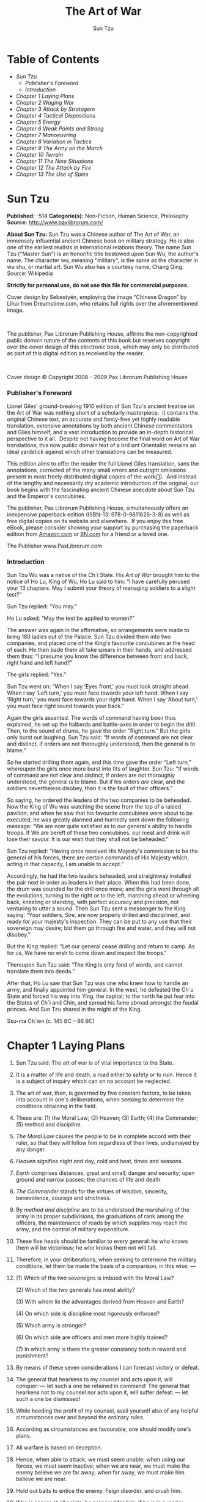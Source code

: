 #+AUTHOR: Sun Tzu
#+TITLE: The Art of War

* Table of Contents
  -  [[Sun Tzu][Sun Tzu]]
      -  [[Publisher's Foreword][Publisher's Foreword]]
      -  [[Introduction][Introduction]]
  -  [[Chapter 1 Laying Plans][Chapter 1 Laying Plans]]
  -  [[Chapter 2 Waging War][Chapter 2 Waging War]]
  -  [[Chapter 3 Attack by Stratagem][Chapter 3 Attack by Stratagem]]
  -  [[Chapter 4 Tactical Dispositions][Chapter 4 Tactical Dispositions]]
  -  [[Chapter 5 Energy][Chapter 5 Energy]]
  -  [[Chapter 6 Weak Points and Strong][Chapter 6 Weak Points and Strong]]
  -  [[Chapter 7 Manoeuvring][Chapter 7 Manoeuvring]]
  -  [[Chapter 8 Variation in Tactics][Chapter 8 Variation in Tactics]]
  -  [[Chapter 9 The Army on the March][Chapter 9 The Army on the March]]
  -  [[Chapter 10 Terrain][Chapter 10 Terrain]]
  -  [[Chapter 11 The Nine Situations][Chapter 11 The Nine Situations]]
  -  [[Chapter 12 The Attack by Fire][Chapter 12 The Attack by Fire]]
  -  [[Chapter 13 The Use of Spies][Chapter 13 The Use of Spies]]

* Sun Tzu

  *Published:* -514
  *Categorie(s):* Non-Fiction, Human Science, Philosophy
  *Source:* http://www.paxlibrorum.com/

  *About Sun Tzu:*
  Sun Tzu was a Chinese author of The Art of War, an immensely influential
  ancient Chinese book on military strategy. He is also one of the
  earliest realists in international relations theory. The name Sun Tzu
  ("Master Sun") is an honorific title bestowed upon Sun Wu, the author's
  name. The character wu, meaning "military", is the same as the character
  in wu shu, or martial art. Sun Wu also has a courtesy name, Chang Qing.
  Source: Wikipedia

  *Strictly for personal use, do not use this file for commercial purposes.*


  Cover design by Sebestyén, employing the image “Chinese Dragon” by Lihui
  from Dreamstime.com, who retains full rights over the aforementioned
  image.

   

  The publisher, Pax Librorum Publishing House, affirms the
  non-copyrighted public domain nature of the contents of this book but
  reserves copyright over the cover design of this electronic book, which
  may only be distributed as part of this digital edition as received by
  the reader.

   

  Cover design © Copyright 2008 -- 2009 Pax Librorum Publishing House


*** Publisher's Foreword
    :PROPERTIES:
    :CLASS:    section_title
    :END:

    Lionel Giles' ground-breaking 1910 edition of Sun Tzu's ancient treatise
    on the Art of War was nothing short of a scholarly masterpiece.  It
    contains the original Chinese text, an accurate and fancy-free yet
    highly readable translation, extensive annotations by both ancient
    Chinese commentators and Giles himself, and a vast introduction to
    provide an in-depth historical perspective to it all.  Despite not
    having become the final word on Art of War translations, this now public
    domain text of a brilliant Orientalist remains an ideal yardstick
    against which other translations can be measured.

    This edition aims to offer the reader the full Lionel Giles translation,
    sans the annotations, corrected of the many small errors and outright
    omissions present in most freely distributed digital copies of the
    work[[file:footnotes.xml#footnote_1][[1]]].  And instead of the lengthy
    and necessarily dry academic introduction of the original, our book
    begins with the fascinating ancient Chinese anecdote about Sun Tzu and
    the Emperor's concubines.

    The publisher, Pax Librorum Publishing House, simultaneously offers an
    inexpensive paperback edition (ISBN-13: 978-0-9811626-3-8) as well as
    free digital copies on its website and elsewhere.  If you enjoy this
    free eBook, please consider showing your support by purchasing the
    paperback edition from
    [[http://www.amazon.com/gp/redirect.html?ie=UTF8&location=http%3A%2F%2Fwww.amazon.com%2FASIN%2Fdp%2F0981162630%2F&tag=magobook-20][Amazon.com]]
    or
    [[http://search.barnesandnoble.com/booksearch/isbninquiry.asp?EAN=9780981162638][BN.com]]
    for a friend or a loved one.


    The Publisher
    www.PaxLibrorum.com


*** Introduction
    :PROPERTIES:
    :CLASS:    section_title
    :END:

    Sun Tzu Wu was a native of the Ch`i State. His /Art of War/ brought him
    to the notice of Ho Lu, King of Wu. Ho Lu said to him: “I have carefully
    perused your 13 chapters. May I submit your theory of managing soldiers
    to a slight test?”

    Sun Tzu replied: “You may.”

    Ho Lu asked: “May the test be applied to women?”

    The answer was again in the affirmative, so arrangements were made to
    bring 180 ladies out of the Palace. Sun Tzu divided them into two
    companies, and placed one of the King's favourite concubines at the head
    of each. He then bade them all take spears in their hands, and addressed
    them thus: “I presume you know the difference between front and back,
    right hand and left hand?”

    The girls replied: “Yes.”

    Sun Tzu went on: “When I say ‘Eyes front,' you must look straight ahead.
    When I say ‘Left turn,' you must face towards your left hand. When I say
    ‘Right turn,' you must face towards your right hand. When I say ‘About
    turn,' you must face right round towards your back.”

    Again the girls assented. The words of command having been thus
    explained, he set up the halberds and battle-axes in order to begin the
    drill. Then, to the sound of drums, he gave the order “Right turn.” But
    the girls only burst out laughing. Sun Tzu said: “If words of command
    are not clear and distinct, if orders are not thoroughly understood,
    then the general is to blame.”

    So he started drilling them again, and this time gave the order “Left
    turn,” whereupon the girls once more burst into fits of laughter. Sun
    Tzu: “If words of command are not clear and distinct, if orders are not
    thoroughly understood, the general is to blame. But if his orders /are/
    clear, and the soldiers nevertheless disobey, then it is the fault of
    their officers.”

    So saying, he ordered the leaders of the two companies to be beheaded.
    Now the King of Wu was watching the scene from the top of a raised
    pavilion; and when he saw that his favourite concubines were about to be
    executed, he was greatly alarmed and hurriedly sent down the following
    message: “We are now quite satisfied as to our general's ability to
    handle troops. If We are bereft of these two concubines, our meat and
    drink will lose their savour. It is our wish that they shall not be
    beheaded.”

    Sun Tzu replied: “Having once received His Majesty's commission to be
    the general of his forces, there are certain commands of His Majesty
    which, acting in that capacity, I am unable to accept.”

    Accordingly, he had the two leaders beheaded, and straightway installed
    the pair next in order as leaders in their place. When this had been
    done, the drum was sounded for the drill once more; and the girls went
    through all the evolutions, turning to the right or to the left,
    marching ahead or wheeling back, kneeling or standing, with perfect
    accuracy and precision, not venturing to utter a sound. Then Sun Tzu
    sent a messenger to the King saying: “Your soldiers, Sire, are now
    properly drilled and disciplined, and ready for your majesty's
    inspection. They can be put to any use that their sovereign may desire;
    bid them go through fire and water, and they will not disobey.”

    But the King replied: “Let our general cease drilling and return to
    camp. As for us, We have no wish to come down and inspect the troops.”

    Thereupon Sun Tzu said: “The King is only fond of words, and cannot
    translate them into deeds.”

    After that, Ho Lu saw that Sun Tzu was one who knew how to handle an
    army, and finally appointed him general. In the west, he defeated the
    Ch`u State and forced his way into Ying, the capital; to the north he
    put fear into the States of Ch`i and Chin, and spread his fame abroad
    amongst the feudal princes. And Sun Tzu shared in the might of the King.


    Ssu-ma Ch`ien (c. 145 BC -- 86 BC)

* Chapter 1 Laying Plans

  1.  Sun Tzu said: The art of war is of vital importance to the State.

  2.  It is a matter of life and death, a road either to safety or to
     ruin. Hence it is a subject of inquiry which can on no account be
     neglected.

  3.  The art of war, then, is governed by five constant factors, to be
     taken into account in one's deliberations, when seeking to determine
     the conditions obtaining in the field.

  4.  These are: (1) the Moral Law; (2) Heaven; (3) Earth; (4) the
     Commander; (5) method and discipline.

  5.  /The Moral Law/ causes the people to be in complete accord with
     their ruler, so that they will follow him regardless of their lives,
     undismayed by any danger.

  6.  /Heaven/ signifies night and day, cold and heat, times and seasons.

  7.  /Earth/ comprises distances, great and small; danger and security;
     open ground and narrow passes; the chances of life and death.

  8.  /The Commander/ stands for the virtues of wisdom, sincerity,
     benevolence, courage and strictness.

  9.  By /method and discipline/ are to be understood the marshaling of
     the army in its proper subdivisions, the graduations of rank among
     the officers, the maintenance of roads by which supplies may reach
     the army, and the control of military expenditure.

  10. These five heads should be familiar to every general: he who knows
      them will be victorious; he who knows them not will fail.

  11. Therefore, in your deliberations, when seeking to determine the
      military conditions, let them be made the basis of a comparison, in
      this wise: ---

  12.

      (1) Which of the two sovereigns is imbued with the Moral Law?

      (2) Which of the two generals has most ability?

      (3) With whom lie the advantages derived from Heaven and Earth?

      (4) On which side is discipline most rigorously enforced?

      (5) Which army is stronger?

      (6) On which side are officers and men more highly trained?

      (7) In which army is there the greater constancy both in reward and
      punishment?

  13. By means of these seven considerations I can forecast victory or
      defeat.
  14. The general that hearkens to my counsel and acts upon it, will
      conquer: --- let such a one be retained in command! The general that
      hearkens not to my counsel nor acts upon it, will suffer defeat: ---
      let such a one be dismissed!
  15. While heeding the profit of my counsel, avail yourself also of any
      helpful circumstances over and beyond the ordinary rules.
  16. According as circumstances are favourable, one should modify one's
      plans.
  17. All warfare is based on deception.
  18. Hence, when able to attack, we must seem unable; when using our
      forces, we must seem inactive; when we are near, we must make the
      enemy believe we are far away; when far away, we must make him
      believe we are near.
  19. Hold out baits to entice the enemy. Feign disorder, and crush him.
  20. If he is secure at all points, be prepared for him. If he is in
      superior strength, evade him.
  21. If your opponent is of choleric temper, seek to irritate him.
      Pretend to be weak, that he may grow arrogant.
  22. If he is taking his ease, give him no rest. If his forces are
      united, separate them.
  23. Attack him where he is unprepared, appear where you are not
      expected.
  24. These military devices, leading to victory, must not be divulged
      beforehand.
  25. Now the general who wins a battle makes many calculations in his
      temple ere the battle is fought. The general who loses a battle
      makes but few calculations beforehand. Thus do many calculations
      lead to victory, and few calculations to defeat: how much more no
      calculation at all! It is by attention to this point that I can
      foresee who is likely to win or lose.

* Chapter 2 Waging War

  1.  Sun Tzu said: In the operations of war, where there are in the field
     a thousand swift chariots, as many heavy chariots, and a hundred
     thousand mail-clad soldiers, with provisions enough to carry them a
     thousand Li, the expenditure at home and at the front, including
     entertainment of guests, small items such as glue and paint, and
     sums spent on chariots and armour, will reach the total of a
     thousand ounces of silver per day. Such is the cost of raising an
     army of 100,000 men.

  2.  When you engage in actual fighting, if victory is long in coming,
     then men's weapons will grow dull and their ardour will be damped.
     If you lay siege to a town, you will exhaust your strength.

  3.  Again, if the campaign is protracted, the resources of the State
     will not be equal to the strain.

  4.  Now, when your weapons are dulled, your ardour damped, your strength
     exhausted and your treasure spent, other chieftains will spring up
     to take advantage of your extremity. Then no man, however wise, will
     be able to avert the consequences that must ensue.

  5.  Thus, though we have heard of stupid haste in war, cleverness has
     never been seen associated with long delays.

  6.  There is no instance of a country having benefited from prolonged
     warfare.

  7.  It is only one who is thoroughly acquainted with the evils of war
     that can thoroughly understand the profitable way of carrying it on.

  8.  The skillful soldier does not raise a second levy, neither are his
     supply-waggons loaded more than twice.

  9.  Bring war material with you from home, but forage on the enemy. Thus
     the army will have food enough for its needs.

  10. Poverty of the State exchequer causes an army to be maintained by
      contributions from a distance. Contributing to maintain an army at a
      distance causes the people to be impoverished.

  11. On the other hand, the proximity of an army causes prices to go up;
      and high prices cause the people's substance to be drained away.

  12. When their substance is drained away, the peasantry will be
      afflicted by heavy exactions.

  13. With this loss of substance and exhaustion of strength, the homes of
      the people will be stripped bare, and three-tenths of their income
      will be dissipated; while Government expenses for broken chariots,
      worn-out horses, breast-plates and helmets, bows and arrows, spears
      and shields, protective mantles, draught-oxen and heavy waggons,
      will amount to four-tenths of its total revenue.

  14. Hence a wise general makes a point of foraging on the enemy. One
      cartload of the enemy's provisions is equivalent to twenty of one's
      own, and likewise a single picul of his provender is equivalent to
      twenty from one's own store.

  15. Now in order to kill the enemy, our men must be roused to anger;
      that there may be advantage from defeating the enemy, they must have
      their rewards.

  16. Therefore in chariot fighting, when ten or more chariots have been
      taken, those should be rewarded who took the first. Our own flags
      should be substituted for those of the enemy, and the chariots
      mingled and used in conjunction with ours. The captured soldiers
      should be kindly treated and kept.

  17. This is called, using the conquered foe to augment one's own
      strength.

  18. In war, then, let your great object be victory, not lengthy
      campaigns.

  19. Thus it may be known that the leader of armies is the arbiter of the
      people's fate, the man on whom it depends whether the nation shall
      be in peace or in peril.

* Chapter 3 Attack by Stratagem

  1.  Sun Tzu said: In the practical art of war, the best thing of all is
     to take the enemy's country whole and intact; to shatter and destroy
     it is not so good. So, too, it is better to capture an army entire
     than to destroy it, to capture a regiment, a detachment or a company
     entire than to destroy them.

  2.  Hence to fight and conquer in all your battles is not supreme
     excellence; supreme excellence consists in breaking the enemy's
     resistance without fighting.

  3.  Thus the highest form of generalship is to baulk the enemy's plans;
     the next best is to prevent the junction of the enemy's forces; the
     next in order is to attack the enemy's army in the field; and the
     worst policy of all is to besiege walled cities.

  4.  The rule is, not to besiege walled cities if it can possibly be
     avoided. The preparation of mantlets, movable shelters, and various
     implements of war, will take up three whole months; and the piling
     up of mounds over against the walls will take three months more.

  5.  The general, unable to control his irritation, will launch his men
     to the assault like swarming ants, with the result that one-third of
     his men are slain, while the town still remains untaken. Such are
     the disastrous effects of a siege.

  6.  Therefore the skillful leader subdues the enemy's troops without any
     fighting; he captures their cities without laying siege to them; he
     overthrows their kingdom without lengthy operations in the field.

  7.  With his forces intact he will dispute the mastery of the Empire,
     and thus, without losing a man, his triumph will be complete. This
     is the method of attacking by stratagem.

  8.  It is the rule in war, if our forces are ten to the enemy's one, to
     surround him; if five to one, to attack him; if twice as numerous,
     to divide our army into two.

  9.  If equally matched, we can offer battle; if slightly inferior in
     numbers, we can avoid the enemy; if quite unequal in every way, we
     can flee from him.

  10. Hence, though an obstinate fight may be made by a small force, in
      the end it must be captured by the larger force.

  11. Now the general is the bulwark of the State; if the bulwark is
      complete at all points, the State will be strong; if the bulwark is
      defective, the State will be weak.

  12. There are three ways in which a ruler can bring misfortune upon his
      army: ---

  13. (1) By commanding the army to advance or to retreat, being ignorant
      of the fact that it cannot obey. This is called hobbling the army.

  14. (2) By attempting to govern an army in the same way as he
      administers a kingdom, being ignorant of the conditions which obtain
      in an army. This causes restlessness in the soldier's minds.

  15. (3) By employing the officers of his army without discrimination,
      through ignorance of the military principle of adaptation to
      circumstances. This shakes the confidence of the soldiers.

  16. But when the army is restless and distrustful, trouble is sure to
      come from the other feudal princes. This is simply bringing anarchy
      into the army, and flinging victory away.

  17. Thus we may know that there are five essentials for victory:

      |    (1)    | He will win who knows when to fight and when not to fight.                           |
      |    (2)    | He will win who knows how to handle both superior and inferior forces.               |
      |    (3)    | He will win whose army is animated by the same spirit throughout all its ranks.      |
      |    (4)    | He will win who, prepared himself, waits to take the enemy unprepared.               |
      |    (5)    | He will win who has military capacity and is not interfered with by the sovereign.   |

      Victory lies in the knowledge of these five points.

  18. Hence the saying: If you know the enemy and know yourself, you need
      not fear the result of a hundred battles. If you know yourself but
      not the enemy, for every victory gained you will also suffer a
      defeat. If you know neither the enemy nor yourself, you will succumb
      in every battle.

* Chapter 4 Tactical Dispositions

  1.  Sun Tzu said: The good fighters of old first put themselves beyond
     the possibility of defeat, and then waited for an opportunity of
     defeating the enemy.

  2.  To secure ourselves against defeat lies in our own hands, but the
     opportunity of defeating the enemy is provided by the enemy himself.

  3.  Thus the good fighter is able to secure himself against defeat, but
     cannot make certain of defeating the enemy.

  4.  Hence the saying: One may /know/ how to conquer without being able
     to /do it/.

  5.  Security against defeat implies defensive tactics; ability to defeat
     the enemy means taking the offensive.

  6.  Standing on the defensive indicates insufficient strength;
     attacking, a superabundance of strength.

  7.  The general who is skilled in defence hides in the most secret
     recesses of the earth; he who is skilled in attack flashes forth
     from the topmost heights of heaven. Thus on the one hand we have
     ability to protect ourselves; on the other, a victory that is
     complete.

  8.  To see victory only when it is within the ken of the common herd is
     not the acme of excellence.

  9.  Neither is it the acme of excellence if you fight and conquer and
     the whole Empire says, “Well done!”

  10. To lift an autumn hair is no sign of great strength; to see the sun
      and moon is no sign of sharp sight; to hear the noise of thunder is
      no sign of a quick ear.

  11. What the ancients called a clever fighter is one who not only wins,
      but excels in winning with ease.

  12. Hence his victories bring him neither reputation for wisdom nor
      credit for courage.

  13. He wins his battles by making no mistakes. Making no mistakes is
      what establishes the certainty of victory, for it means conquering
      an enemy that is already defeated.

  14. Hence the skillful fighter puts himself into a position which makes
      defeat impossible, and does not miss the moment for defeating the
      enemy.

  15. Thus it is that in war the victorious strategist only seeks battle
      after the victory has been won, whereas he who is destined to defeat
      first fights and afterwards looks for victory.

  16. The consummate leader cultivates the Moral Law, and strictly adheres
      to method and discipline; thus it is in his power to control
      success.

  17. In respect of military method, we have, firstly, Measurement;
      secondly, Estimation of quantity; thirdly, Calculation; fourthly,
      Balancing of chances; fifthly, Victory.

  18. Measurement owes its existence to Earth; Estimation of quantity to
      Measurement; Calculation to Estimation of quantity; Balancing of
      chances to Calculation; and Victory to Balancing of chances.

  19. A victorious army opposed to a routed one, is as a pound's weight
      placed in the scale against a single grain.

  20. The onrush of a conquering force is like the bursting of pent-up
      waters into a chasm a thousand fathoms deep. So much for tactical
      dispositions.

* Chapter 5 Energy

  1.  Sun Tzu said: The control of a large force is the same in principle
     as the control of a few men: it is merely a question of dividing up
     their numbers.

  2.  Fighting with a large army under your command is nowise different
     from fighting with a small one: it is merely a question of
     instituting signs and signals.

  3.  To ensure that your whole host may withstand the brunt of the
     enemy's attack and remain unshaken --- this is effected by manœuvres
     direct and indirect.

  4.  That the impact of your army may be like a grindstone dashed against
     an egg --- this is effected by the science of weak points and
     strong.

  5.  In all fighting, the direct method may be used for joining battle,
     but indirect methods will be needed in order to secure victory.

  6.  Indirect tactics, efficiently applied, are inexhaustible as Heaven
     and Earth, unending as the flow of rivers and streams; like the sun
     and moon, they end but to begin anew; like the four seasons, they
     pass away to return once more.

  7.  There are not more than five musical notes, yet the combinations of
     these five give rise to more melodies than can ever be heard.

  8.  There are not more than five primary colours, yet in combination
     they produce more hues than can ever been seen.

  9.  There are not more than five cardinal tastes, yet combinations of
     them yield more flavours than can ever be tasted.

  10. In battle, there are not more than two methods of attack --- the
      direct and the indirect; yet these two in combination give rise to
      an endless series of manœuvres.

  11. The direct and the indirect lead on to each other in turn. It is
      like moving in a circle --- you never come to an end. Who can
      exhaust the possibilities of their combination?

  12. The onset of troops is like the rush of a torrent which will even
      roll stones along in its course.

  13. The quality of decision is like the well-timed swoop of a falcon
      which enables it to strike and destroy its victim.

  14. Therefore the good fighter will be terrible in his onset, and prompt
      in his decision.

  15. Energy may be likened to the bending of a crossbow; decision, to the
      releasing of a trigger.

  16. Amid the turmoil and tumult of battle, there may be seeming disorder
      and yet no real disorder at all; amid confusion and chaos, your
      array may be without head or tail, yet it will be proof against
      defeat.

  17. Simulated disorder postulates perfect discipline; simulated fear
      postulates courage; simulated weakness postulates strength.

  18. Hiding order beneath the cloak of disorder is simply a question of
      subdivision; concealing courage under a show of timidity presupposes
      a fund of latent energy; masking strength with weakness is to be
      effected by tactical dispositions.

  19. Thus one who is skillful at keeping the enemy on the move maintains
      deceitful appearances, according to which the enemy will act. He
      sacrifices something, that the enemy may snatch at it.

  20. By holding out baits, he keeps him on the march; then with a body of
      picked men he lies in wait for him.

  21. The clever combatant looks to the effect of combined energy, and
      does not require too much from individuals. Hence his ability to
      pick out the right men and to utilise combined energy.

  22. When he utilises combined energy, his fighting men become as it were
      like unto rolling logs or stones. For it is the nature of a log or
      stone to remain motionless on level ground, and to move when on a
      slope; if four-cornered, to come to a standstill, but if
      round-shaped, to go rolling down.

  23. Thus the energy developed by good fighting men is as the momentum of
      a round stone rolled down a mountain thousands of feet in height. So
      much on the subject of energy.

* Chapter 6 Weak Points and Strong

  1.  Sun Tzu said: Whoever is first in the field and awaits the coming of
     the enemy, will be fresh for the fight; whoever is second in the
     field and has to hasten to battle will arrive exhausted.

  2.  Therefore the clever combatant imposes his will on the enemy, but
     does not allow the enemy's will to be imposed on him.

  3.  By holding out advantages to him, he can cause the enemy to approach
     of his own accord; or, by inflicting damage, he can make it
     impossible for the enemy to draw near.

  4.  If the enemy is taking his ease, he can harass him; if well supplied
     with food, he can starve him out; if quietly encamped, he can force
     him to move.

  5.  Appear at points which the enemy must hasten to defend; march
     swiftly to places where you are not expected.

  6.  An army may march great distances without distress, if it marches
     through country where the enemy is not.

  7.  You can be sure of succeeding in your attacks if you only attack
     places which are undefended.You can ensure the safety of your
     defence if you only hold positions that cannot be attacked.

  8.  Hence that general is skillful in attack whose opponent does not
     know what to defend; and he is skillful in defence whose opponent
     does not know what to attack.

  9.  O divine art of subtlety and secrecy! Through you we learn to be
     invisible, through you inaudible; and hence we can hold the enemy's
     fate in our hands.

  10. You may advance and be absolutely irresistible, if you make for the
      enemy's weak points; you may retire and be safe from pursuit if your
      movements are more rapid than those of the enemy.

  11. If we wish to fight, the enemy can be forced to an engagement even
      though he be sheltered behind a high rampart and a deep ditch. All
      we need do is to attack some other place that he will be obliged to
      relieve.

  12. If we do not wish to fight, we can prevent the enemy from engaging
      us even though the lines of our encampment be merely traced out on
      the ground. All we need do is to throw something odd and
      unaccountable in his way.

  13. By discovering the enemy's dispositions and remaining invisible
      ourselves, we can keep our forces concentrated, while the enemy's
      must be divided.

  14. We can form a single united body, while the enemy must split up into
      fractions. Hence there will be a whole pitted against separate parts
      of a whole, which means that we shall be many to the enemy's few.

  15. And if we are able thus to attack an inferior force with a superior
      one, our opponents will be in dire straits.

  16. The spot where we intend to fight must not be made known; for then
      the enemy will have to prepare against a possible attack at several
      different points; and his forces being thus distributed in many
      directions, the numbers we shall have to face at any given point
      will be proportionately few.

  17. For should the enemy strengthen his van, he will weaken his rear;
      should he strengthen his rear, he will weaken his van; should he
      strengthen his left, he will weaken his right; should he strengthen
      his right, he will weaken his left. If he sends reinforcements
      everywhere, he will everywhere be weak.

  18. Numerical weakness comes from having to prepare against possible
      attacks; numerical strength, from compelling our adversary to make
      these preparations against us.

  19. Knowing the place and the time of the coming battle, we may
      concentrate from the greatest distances in order to fight.

  20. But if neither time nor place be known, then the left wing will be
      impotent to succour the right, the right equally impotent to succour
      the left, the van unable to relieve the rear, or the rear to support
      the van. How much more so if the furthest portions of the army are
      anything under a hundred Li apart, and even the nearest are
      separated by several Li!

  21. Though according to my estimate the soldiers of Yüeh exceed our own
      in number, that shall advantage them nothing in the matter of
      victory. I say then that victory can be achieved.

  22. Though the enemy be stronger in numbers, we may prevent him from
      fighting. Scheme so as to discover his plans and the likelihood of
      their success.

  23. Rouse him, and learn the principle of his activity or inactivity.
      Force him to reveal himself, so as to find out his vulnerable spots.

  24. Carefully compare the opposing army with your own, so that you may
      know where strength is superabundant and where it is deficient.

  25. In making tactical dispositions, the highest pitch you can attain is
      to conceal them; conceal your dispositions, and you will be safe
      from the prying of the subtlest spies, from the machinations of the
      wisest brains.

  26. How victory may be produced for them out of the enemy's own
      tactics --- that is what the multitude cannot comprehend.

  27. All men can see the tactics whereby I conquer, but what none can see
      is the strategy out of which victory is evolved.

  28. Do not repeat the tactics which have gained you one victory, but let
      your methods be regulated by the infinite variety of circumstances.

  29. Military tactics are like unto water; for water in its natural
      course runs away from high places and hastens downwards.

  30. So in war, the way is to avoid what is strong and to strike at what
      is weak.

  31. Water shapes its course according to the nature of the ground over
      which it flows; the soldier works out his victory in relation to the
      foe whom he is facing.

  32. Therefore, just as water retains no constant shape, so in warfare
      there are no constant conditions.

  33. He who can modify his tactics in relation to his opponent and
      thereby succeed in winning, may be called a heaven-born captain.

  34. The five elements are not always equally predominant; the four
      seasons make way for each other in turn. There are short days and
      long; the moon has its periods of waning and waxing.

* Chapter 7 Manoeuvring

  1.  Sun Tzu said: In war, the general receives his commands from the
     sovereign.

  2.  Having collected an army and concentrated his forces, he must blend
     and harmonise the different elements thereof before pitching his
     camp.

  3.  After that, comes tactical manœuvring, than which there is nothing
     more difficult. The difficulty of tactical manœuvring consists in
     turning the devious into the direct, and misfortune into gain.

  4.  Thus, to take a long and circuitous route, after enticing the enemy
     out of the way, and though starting after him, to contrive to reach
     the goal before him, shows knowledge of the artifice of /deviation/.

  5.  Manœuvring with an army is advantageous; with an undisciplined
     multitude, most dangerous.

  6.  If you set a fully equipped army in march in order to snatch an
     advantage, the chances are that you will be too late. On the other
     hand, to detach a flying column for the purpose involves the
     sacrifice of its baggage and stores.

  7.  Thus, if you order your men to roll up their buff-coats, and make
     forced marches without halting day or night, covering double the
     usual distance at a stretch, doing a hundred Li in order to wrest an
     advantage, the leaders of all your three divisions will fall into
     the hands of the enemy.

  8.  The stronger men will be in front, the jaded ones will fall behind,
     and on this plan only one-tenth of your army will reach its
     destination.

  9.  If you march fifty Li in order to outmanœuvre the enemy, you will
     lose the leader of your first division, and only half your force
     will reach the goal.

  10. If you march thirty Li with the same object, two-thirds of your army
      will arrive.

  11. We may take it then that an army without its baggage-train is lost;
      without provisions it is lost; without bases of supply it is lost.

  12. We cannot enter into alliances until we are acquainted with the
      designs of our neighbours.

  13. We are not fit to lead an army on the march unless we are familiar
      with the face of the country --- its mountains and forests, its
      pitfalls and precipices, its marshes and swamps.

  14. We shall be unable to turn natural advantage to account unless we
      make use of local guides.

  15. In war, practise dissimulation, and you will succeed. Move only if
      there is a real advantage to be gained.

  16. Whether to concentrate or to divide your troops, must be decided by
      circumstances.

  17. Let your rapidity be that of the wind, your compactness that of the
      forest.

  18. In raiding and plundering be like fire, in immovability like a
      mountain.

  19. Let your plans be dark and impenetrable as night, and when you move,
      fall like a thunderbolt.

  20. When you plunder a countryside, let the spoil be divided amongst
      your men; when you capture new territory, cut it up into allotments
      for the benefit of the soldiery.

  21. Ponder and deliberate before you make a move.

  22. He will conquer who has learnt the artifice of deviation. Such is
      the art of manœuvring.

  23. The Book of Army Management says: On the field of battle, the spoken
      word does not carry far enough: hence the institution of gongs and
      drums. Nor can ordinary objects be seen clearly enough: hence the
      institution of banners and flags.

  24. Gongs and drums, banners and flags, are means whereby the ears and
      eyes of the host may be focused on one particular point.

  25. The host thus forming a single united body, it is impossible either
      for the brave to advance alone, or for the cowardly to retreat
      alone. This is the art of handling large masses of men.

  26. In night-fighting, then, make much use of signal-fires and drums,
      and in fighting by day, of flags and banners, as a means of
      influencing the ears and eyes of your army.

  27. A whole army may be robbed of its spirit; a commander-in-chief may
      be robbed of his presence of mind.

  28. Now a soldier's spirit is keenest in the morning; by noonday it has
      begun to flag; and in the evening, his mind is bent only on
      returning to camp.

  29. A clever general, therefore, avoids an army when its spirit is keen,
      but attacks it when it is sluggish and inclined to return. This is
      the art of studying moods.

  30. Disciplined and calm, to await the appearance of disorder and hubbub
      amongst the enemy: --- this is the art of retaining self-possession.

  31. To be near the goal while the enemy is still far from it, to wait at
      ease while the enemy is toiling and struggling, to be well-fed while
      the enemy is famished: --- this is the art of husbanding one's
      strength.

  32. To refrain from intercepting an enemy whose banners are in perfect
      order, to refrain from attacking an army drawn up in calm and
      confident array: --- this is the art of studying circumstances.

  33. It is a military axiom not to advance uphill against the enemy, nor
      to oppose him when he comes downhill.

  34. Do not pursue an enemy who simulates flight; do not attack soldiers
      whose temper is keen.

  35. Do not swallow bait offered by the enemy. Do not interfere with an
      army that is returning home.

  36. When you surround an army, leave an outlet free. Do not press a
      desperate foe too hard.

  37. Such is the art of warfare.

* Chapter 8 Variation in Tactics

  1.  Sun Tzu said: In war, the general receives his commands from the
     sovereign, collects his army and concentrates his forces

  2.  When in difficult country, do not encamp. In country where high
     roads intersect, join hands with your allies. Do not linger in
     dangerously isolated positions. In hemmed-in situations, you must
     resort to stratagem. In a desperate position, you must fight.

  3.  There are roads which must not be followed, armies which must not be
     attacked, towns which must not be besieged, positions which must not
     be contested, commands of the sovereign which must not be obeyed.

  4.  The general who thoroughly understands the advantages that accompany
     variation of tactics knows how to handle his troops.

  5.  The general who does not understand these, may be well acquainted
     with the configuration of the country, yet he will not be able to
     turn his knowledge to practical account.

  6.  So, the student of war who is unversed in the art of varying his
     plans, even though he be acquainted with the Five Advantages, will
     fail to make the best use of his men.

  7.  Hence in the wise leader's plans, considerations of advantage and of
     disadvantage will be blended together.

  8.  If our expectation of advantage be tempered in this way, we may
     succeed in accomplishing the essential part of our schemes.

  9.  If, on the other hand, in the midst of difficulties we are always
     ready to seize an advantage, we may extricate ourselves from
     misfortune.

  10. Reduce the hostile chiefs by inflicting damage on them; make trouble
      for them, and keep them constantly engaged; hold out specious
      allurements, and make them rush to any given point.

  11. The art of war teaches us to rely not on the likelihood of the
      enemy's not coming, but on our own readiness to receive him; not on
      the chance of his not attacking, but rather on the fact that we have
      made our position unassailable.

  12. There are five dangerous faults which may affect a general:

      |    (1)   | Recklessness, which leads to destruction;                              |
      |    (2)   | cowardice, which leads to capture;                                     |
      |    (3)   | a hasty temper, which can be provoked by insults;                      |
      |    (4)   | a delicacy of honour which is sensitive to shame;                      |
      |    (5)   | over-solicitude for his men, which exposes him to worry and trouble.   |

  13. These are the five besetting sins of a general, ruinous to the
      conduct of war.

  14. When an army is overthrown and its leader slain, the cause will
      surely be found among these five dangerous faults. Let them be a
      subject of meditation.

* Chapter 9 The Army on the March

  1.  Sun Tzu said: We come now to the question of encamping the army, and
     observing signs of the enemy. Pass quickly over mountains, and keep
     in the neighbourhood of valleys.

  2.  Camp in high places, facing the sun. Do not climb heights in order
     to fight. So much for mountain warfare.

  3.  After crossing a river, you should get far away from it.

  4.  When an invading force crosses a river in its onward march, do not
     advance to meet it in mid-stream. It will be best to let half the
     army get across, and then deliver your attack.

  5.  If you are anxious to fight, you should not go to meet the invader
     near a river which he has to cross.

  6.  Moor your craft higher up than the enemy, and facing the sun. Do not
     move up-stream to meet the enemy. So much for river warfare.

  7.  In crossing salt-marshes, your sole concern should be to get over
     them quickly, without any delay.

  8.  If forced to fight in a salt-marsh, you should have water and grass
     near you, and get your back to a clump of trees. So much for
     operations in salt-marshes.

  9.  In dry, level country, take up an easily accessible position with
     rising ground to your right and on your rear, so that the danger may
     be in front, and safety lie behind. So much for campaigning in flat
     country.

  10. These are the four useful branches of military knowledge which
      enabled the Yellow Emperor to vanquish four several sovereigns.

  11. All armies prefer high ground to low and sunny places to dark.

  12. If you are careful of your men, and camp on hard ground, the army
      will be free from disease of every kind, and this will spell
      victory.

  13. When you come to a hill or a bank, occupy the sunny side, with the
      slope on your right rear. Thus you will at once act for the benefit
      of your soldiers and utilise the natural advantages of the ground.

  14. When, in consequence of heavy rains up-country, a river which you
      wish to ford is swollen and flecked with foam, you must wait until
      it subsides.

  15. Country in which there are precipitous cliffs with torrents running
      between, deep natural hollows, confined places, tangled thickets,
      quagmires and crevasses, should be left with all possible speed and
      not approached.

  16. While we keep away from such places, we should get the enemy to
      approach them; while we face them, we should let the enemy have them
      on his rear.

  17. If in the neighbourhood of your camp there should be any hilly
      country, ponds surrounded by aquatic grass, hollow basins filled
      with reeds, or woods with thick undergrowth, they must be carefully
      routed out and searched; for these are places where men in ambush or
      insidious spies are likely to be lurking.

  18. When the enemy is close at hand and remains quiet, he is relying on
      the natural strength of his position.

  19. When he keeps aloof and tries to provoke a battle, he is anxious for
      the other side to advance.

  20. If his place of encampment is easy of access, he is tendering a
      bait.

  21. Movement amongst the trees of a forest shows that the enemy is
      advancing. The appearance of a number of screens in the midst of
      thick grass means that the enemy wants to make us suspicious.

  22. The rising of birds in their flight is the sign of an ambuscade.
      Startled beasts indicate that a sudden attack is coming.

  23. When there is dust rising in a high column, it is the sign of
      chariots advancing; when the dust is low, but spread over a wide
      area, it betokens the approach of infantry. When it branches out in
      different directions, it shows that parties have been sent to
      collect firewood. A few clouds of dust moving to and fro signify
      that the army is encamping.

  24. Humble words and increased preparations are signs that the enemy is
      about to advance. Violent language and driving forward as if to the
      attack are signs that he will retreat.

  25. When the light chariots come out first and take up a position on the
      wings, it is a sign that the enemy is forming for battle.

  26. Peace proposals unaccompanied by a sworn covenant indicate a plot.

  27. When there is much running about and the soldiers fall into rank, it
      means that the critical moment has come.

  28. When some are seen advancing and some retreating, it is a lure.

  29. When the soldiers stand leaning on their spears, they are faint from
      want of food.

  30. If those who are sent to draw water begin by drinking themselves,
      the army is suffering from thirst.

  31. If the enemy sees an advantage to be gained and makes no effort to
      secure it, the soldiers are exhausted.

  32. If birds gather on any spot, it is unoccupied. Clamour by night
      betokens nervousness.

  33. If there is disturbance in the camp, the general's authority is
      weak. If the banners and flags are shifted about, sedition is afoot.
      If the officers are angry, it means that the men are weary.

  34. When an army feeds its horses with grain and kills its cattle for
      food, and when the men do not hang their cooking-pots over the
      camp-fires, showing that they will not return to their tents, you
      may know that they are determined to fight to the death.

  35. The sight of men whispering together in small knots or speaking in
      subdued tones points to disaffection amongst the rank and file.

  36. Too frequent rewards signify that the enemy is at the end of his
      resources; too many punishments betray a condition of dire distress.

  37. To begin by bluster, but afterwards to take fright at the enemy's
      numbers, shows a supreme lack of intelligence.

  38. When envoys are sent with compliments in their mouths, it is a sign
      that the enemy wishes for a truce.

  39. If the enemy's troops march up angrily and remain facing ours for a
      long time without either joining battle or taking themselves off
      again, the situation is one that demands great vigilance and
      circumspection.

  40. If our troops are no more in number than the enemy, that is amply
      sufficient; it only means that no direct attack can be made. What we
      can do is simply to concentrate all our available strength, keep a
      close watch on the enemy, and obtain reinforcements.

  41. He who exercises no forethought but makes light of his opponents is
      sure to be captured by them.

  42. If soldiers are punished before they have grown attached to you,
      they will not prove submissive; and, unless submissive, they will be
      practically useless. If, when the soldiers have become attached to
      you, punishments are not enforced, they will still be useless.

  43. Therefore soldiers must be treated in the first instance with
      humanity, but kept under control by means of iron discipline. This
      is a certain road to victory.

  44. If in training soldiers commands are habitually enforced, the army
      will be well-disciplined; if not, its discipline will be bad.

  45. If a general shows confidence in his men but always insists on his
      orders being obeyed, the gain will be mutual.

* Chapter 10 Terrain

  1.  Sun Tzu said: We may distinguish six kinds of terrain, to wit:
     (1) Accessible ground; (2) entangling ground; (3) temporising
     ground; (4) narrow passes; (5) precipitous heights; (6) positions at
     a great distance from the enemy.

  2.  Ground which can be freely traversed by both sides is called
     /accessible/.

  3.  With regard to ground of this nature, be before the enemy in
     occupying the raised and sunny spots, and carefully guard your line
     of supplies. Then you will be able to fight with advantage.

  4.  Ground which can be abandoned but is hard to re-occupy is called
     /entangling/.

  5.  From a position of this sort, if the enemy is unprepared, you may
     sally forth and defeat him. But if the enemy is prepared for your
     coming, and you fail to defeat him, then, return being impossible,
     disaster will ensue.

  6.  When the position is such that neither side will gain by making the
     first move, it is called /temporising/ ground.

  7.  In a position of this sort, even though the enemy should offer us an
     attractive bait, it will be advisable not to stir forth, but rather
     to retreat, thus enticing the enemy in his turn; then, when part of
     his army has come out, we may deliver our attack with advantage.

  8.  With regard to /narrow passes/, if you can occupy them first, let
     them be strongly garrisoned and await the advent of the enemy.

  9.  Should the enemy forestall you in occupying a pass, do not go after
     him if the pass is fully garrisoned, but only if it is weakly
     garrisoned.

  10. With regard to /precipitous heights/, if you are beforehand with
      your adversary, you should occupy the raised and sunny spots, and
      there wait for him to come up.

  11. If the enemy has occupied them before you, do not follow him, but
      retreat and try to entice him away.

  12. If you are situated at a great distance from the enemy, and the
      strength of the two armies is equal, it is not easy to provoke a
      battle, and fighting will be to your disadvantage.

  13. These six are the principles connected with Earth. The general who
      has attained a responsible post must be careful to study them.

  14. Now an army is exposed to six several calamities, not arising from
      natural causes, but from faults for which the general is
      responsible. These are: (1) Flight; (2) insubordination;
      (3) collapse; (4) ruin; (5) disorganization; (6) rout.

  15. Other conditions being equal, if one force is hurled against another
      ten times its size, the result will be the /flight/ of the former.

  16. When the common soldiers are too strong and their officers too weak,
      the result is /insubordination/. When the officers are too strong
      and the common soldiers too weak, the result is /collapse/.

  17. When the higher officers are angry and insubordinate, and on meeting
      the enemy give battle on their own account from a feeling of
      resentment, before the commander-in-chief can tell whether or not he
      is in a position to fight, the result is /ruin/.

  18. When the general is weak and without authority; when his orders are
      not clear and distinct; when there are no fixed duties assigned to
      officers and men, and the ranks are formed in a slovenly haphazard
      manner, the result is utter /disorganization/.

  19. When a general, unable to estimate the enemy's strength, allows an
      inferior force to engage a larger one, or hurls a weak detachment
      against a powerful one, and neglects to place picked soldiers in the
      front rank, the result must be a /rout/.

  20. These are six ways of courting defeat, which must be carefully noted
      by the general who has attained a responsible post.

  21. The natural formation of the country is the soldier's best ally; but
      a power of estimating the adversary, of controlling the forces of
      victory, and of shrewdly calculating difficulties, dangers and
      distances, constitutes the test of a great general.

  22. He who knows these things, and in fighting puts his knowledge into
      practice, will win his battles. He who knows them not, nor practises
      them, will surely be defeated.

  23. If fighting is sure to result in victory, then you must fight, even
      though the ruler forbid it; if fighting will not result in victory,
      then you must not fight even at the ruler's bidding.

  24. The general who advances without coveting fame and retreats without
      fearing disgrace, whose only thought is to protect his country and
      do good service for his sovereign, is the jewel of the kingdom.

  25. Regard your soldiers as your children, and they will follow you into
      the deepest valleys; look upon them as your own beloved sons, and
      they will stand by you even unto death.

  26. If, however, you are indulgent, but unable to make your authority
      felt; kind-hearted, but unable to enforce your commands; and
      incapable, moreover, of quelling disorder: then your soldiers must
      be likened to spoilt children; they are useless for any practical
      purpose.

  27. If we know that our own men are in a condition to attack, but are
      unaware that the enemy is not open to attack, we have gone only
      halfway towards victory.

  28. If we know that the enemy is open to attack, but are unaware that
      our own men are not in a condition to attack, we have gone only
      halfway towards victory.

  29. If we know that the enemy is open to attack, and also know that our
      men are in a condition to attack, but are unaware that the nature of
      the ground makes fighting impracticable, we have still gone only
      halfway towards victory.

  30. Hence the experienced soldier, once in motion, is never bewildered;
      once he has broken camp, he is never at a loss.

  31. Hence the saying: If you know the enemy and know yourself, your
      victory will not stand in doubt; if you know Heaven and know Earth,
      you may make your victory complete.

* Chapter 11 The Nine Situations

  1.  Sun Tzu said: The art of war recognises nine varieties of ground:
     (1) Dispersive ground; (2) facile ground; (3) contentious ground;
     (4) open ground; (5) ground of intersecting highways; (6) serious
     ground; (7) difficult ground; (8) hemmed-in ground; (9) desperate
     ground.

  2.  When a chieftain is fighting in his own territory, it is /dispersive
     ground/.

  3.  When he has penetrated into hostile territory, but to no great
     distance, it is /facile ground/.

  4.  Ground the possession of which imports great advantage to either
     side, is /contentious ground/.

  5.  Ground on which each side has liberty of movement is /open ground/.

  6.  Ground which forms the key to three contiguous states, so that he
     who occupies it first has most of the Empire at his command, is a
     /ground of intersecting highways/.

  7.  When an army has penetrated into the heart of a hostile country,
     leaving a number of fortified cities in its rear, it is /serious
     ground/.

  8.  Mountain forests, rugged steeps, marshes and fens --- all country
     that is hard to traverse: this is /difficult ground/.

  9.  Ground which is reached through narrow gorges, and from which we can
     only retire by tortuous paths, so that a small number of the enemy
     would suffice to crush a large body of our men: this is /hemmed in
     ground/.

  10. Ground on which we can only be saved from destruction by fighting
      without delay, is /desperate ground/.

  11. On dispersive ground, therefore, fight not. On facile ground, halt
      not. On contentious ground, attack not.

  12. On open ground, do not try to block the enemy's way. On the ground
      of intersecting highways, join hands with your allies.

  13. On serious ground, gather in plunder. In difficult ground, keep
      steadily on the march.

  14. On hemmed-in ground, resort to stratagem. On desperate ground,
      fight.

  15. Those who were called skillful leaders of old knew how to drive a
      wedge between the enemy's front and rear; to prevent co-operation
      between his large and small divisions; to hinder the good troops
      from rescuing the bad, the officers from rallying their men.

  16. When the enemy's men were scattered, they prevented them from
      concentrating; even when their forces were united, they managed to
      keep them in disorder.

  17. When it was to their advantage, they made a forward move; when
      otherwise, they stopped still.

  18. If asked how to cope with a great host of the enemy in orderly array
      and on the point of marching to the attack, I should say: “Begin by
      seizing something which your opponent holds dear; then he will be
      amenable to your will.”

  19. Rapidity is the essence of war: take advantage of the enemy's
      unreadiness, make your way by unexpected routes, and attack
      unguarded spots.

  20. The following are the principles to be observed by an invading
      force: The further you penetrate into a country, the greater will be
      the solidarity of your troops, and thus the defenders will not
      prevail against you.

  21. Make forays in fertile country in order to supply your army with
      food.

  22. Carefully study the well-being of your men, and do not overtax them.
      Concentrate your energy and hoard your strength. Keep your army
      continually on the move, and devise unfathomable plans.

  23. Throw your soldiers into positions whence there is no escape, and
      they will prefer death to flight. If they will face death, there is
      nothing they may not achieve. Officers and men alike will put forth
      their uttermost strength.

  24. Soldiers when in desperate straits lose the sense of fear. If there
      is no place of refuge, they will stand firm. If they are in hostile
      country, they will show a stubborn front. If there is no help for
      it, they will fight hard.

  25. Thus, without waiting to be marshaled, the soldiers will be
      constantly on the qui vive; without waiting to be asked, they will
      do your will; without restrictions, they will be faithful; without
      giving orders, they can be trusted.

  26. Prohibit the taking of omens, and do away with superstitious doubts.
      Then, until death itself comes, no calamity need be feared.

  27. If our soldiers are not overburdened with money, it is not because
      they have a distaste for riches; if their lives are not unduly long,
      it is not because they are disinclined to longevity.

  28. On the day they are ordered out to battle, your soldiers may weep,
      those sitting up bedewing their garments, and those lying down
      letting the tears run down their cheeks. But let them once be
      brought to bay, and they will display the courage of a Chu or a
      Kuei.

  29. The skillful tactician may be likened to the shuai-jan. Now the
      shuai-jan is a snake that is found in the Ch'ang mountains. Strike
      at its head, and you will be attacked by its tail; strike at its
      tail, and you will be attacked by its head; strike at its middle,
      and you will be attacked by head and tail both.

  30. Asked if an army can be made to imitate the shuai-jan, I should
      answer, Yes. For the men of Wu and the men of Yüeh are enemies; yet
      if they are crossing a river in the same boat and are caught by a
      storm, they will come to each other's assistance just as the left
      hand helps the right.

  31. Hence it is not enough to put one's trust in the tethering of
      horses, and the burying of chariot wheels in the ground

  32. The principle on which to manage an army is to set up one standard
      of courage which all must reach.

  33. How to make the best of both strong and weak --- that is a question
      involving the proper use of ground.

  34. Thus the skillful general conducts his army just as though he were
      leading a single man, willy-nilly, by the hand.

  35. It is the business of a general to be quiet and thus ensure secrecy;
      upright and just, and thus maintain order.

  36. He must be able to mystify his officers and men by false reports and
      appearances, and thus keep them in total ignorance.

  37. By altering his arrangements and changing his plans, he keeps the
      enemy without definite knowledge. By shifting his camp and taking
      circuitous routes, he prevents the enemy from anticipating his
      purpose.

  38. At the critical moment, the leader of an army acts like one who has
      climbed up a height and then kicks away the ladder behind him. He
      carries his men deep into hostile territory before he shows his
      hand.

  39. He burns his boats and breaks his cooking-pots; like a shepherd
      driving a flock of sheep, he drives his men this way and that, and
      nothing knows whither he is going.

  40. To muster his host and bring it into danger: --- this may be termed
      the business of the general.

  41. The different measures suited to the nine varieties of ground; the
      expediency of aggressive or defensive tactics; and the fundamental
      laws of human nature: these are things that must most certainly be
      studied.

  42. When invading hostile territory, the general principle is, that
      penetrating deeply brings cohesion; penetrating but a short way
      means dispersion.

  43. When you leave your own country behind, and take your army across
      neighbourhood territory, you find yourself on critical ground. When
      there are means of communication on all four sides, the ground is
      one of intersecting highways.

  44. When you penetrate deeply into a country, it is serious ground. When
      you penetrate but a little way, it is facile ground.

  45. When you have the enemy's strongholds on your rear, and narrow
      passes in front, it is hemmed-in ground. When there is no place of
      refuge at all, it is desperate ground.

  46. Therefore, on dispersive ground, I would inspire my men with unity
      of purpose. On facile ground, I would see that there is close
      connection between all parts of my army.

  47. On contentious ground, I would hurry up my rear.

  48. On open ground, I would keep a vigilant eye on my defences. On
      ground of intersecting highways, I would consolidate my alliances.

  49. On serious ground, I would try to ensure a continuous stream of
      supplies. On difficult ground, I would keep pushing on along the
      road.

  50. On hemmed-in ground, I would block any way of retreat. On desperate
      ground, I would proclaim to my soldiers the hopelessness of saving
      their lives.

  51. For it is the soldier's disposition to offer an obstinate resistance
      when surrounded, to fight hard when he cannot help himself, and to
      obey promptly when he has fallen into danger.

  52. We cannot enter into alliance with neighboring princes until we are
      acquainted with their designs. We are not fit to lead an army on the
      march unless we are familiar with the face of the country --- its
      mountains and forests, its pitfalls and precipices, its marshes and
      swamps. We shall be unable to turn natural advantages to account
      unless we make use of local guides.

  53. To be ignorant of any one of the following four or five principles
      does not befit a warlike prince.

  54. When a warlike prince attacks a powerful state, his generalship
      shows itself in preventing the concentration of the enemy's forces.
      He overawes his opponents, and their allies are prevented from
      joining against him.

  55. Hence he does not strive to ally himself with all and sundry, nor
      does he foster the power of other states. He carries out his own
      secret designs, keeping his antagonists in awe. Thus he is able to
      capture their cities and overthrow their kingdoms.

  56. Bestow rewards without regard to rule, issue orders without regard
      to previous arrangements; and you will be able to handle a whole
      army as though you had to do with but a single man.

  57. Confront your soldiers with the deed itself; never let them know
      your design. When the outlook is bright, bring it before their eyes;
      but tell them nothing when the situation is gloomy.

  58. Place your army in deadly peril, and it will survive; plunge it into
      desperate straits, and it will come off in safety.

  59. For it is precisely when a force has fallen into harm's way that is
      capable of striking a blow for victory.

  60. Success in warfare is gained by carefully accommodating ourselves to
      the enemy's purpose.

  61. By persistently hanging on the enemy's flank, we shall succeed in
      the long run in killing the commander-in-chief.

  62. This is called ability to accomplish a thing by sheer cunning.

  63. On the day that you take up your command, block the frontier passes,
      destroy the official tallies, and stop the passage of all
      emissaries.

  64. Be stern in the council-chamber, so that you may control the
      situation.

  65. If the enemy leaves a door open, you must rush in.

  66. Forestall your opponent by seizing what he holds dear, and subtly
      contrive to time his arrival on the ground.

  67. Walk in the path defined by rule, and accommodate yourself to the
      enemy until you can fight a decisive battle.

  68. At first, then, exhibit the coyness of a maiden, until the enemy
      gives you an opening; afterwards emulate the rapidity of a running
      hare, and it will be too late for the enemy to oppose you.

* Chapter 12 The Attack by Fire

  1.  Sun Tzu said: There are five ways of attacking with fire. The first
     is to burn soldiers in their camp; the second is to burn stores; the
     third is to burn baggage-trains; the fourth is to burn arsenals and
     magazines; the fifth is to hurl dropping fire amongst the enemy.

  2.  In order to carry out an attack with fire, we must have means
     available. The material for raising fire should always be kept in
     readiness.

  3.  There is a proper season for making attacks with fire, and special
     days for starting a conflagration.

  4.  The proper season is when the weather is very dry; the special days
     are those when the moon is in the constellations of the Sieve, the
     Wall, the Wing or the Cross-bar; for these four are all days of
     rising wind.

  5.  In attacking with fire, one should be prepared to meet five possible
     developments:

  6.  (1) When fire breaks out inside the enemy's camp, respond at once
     with an attack from without.

  7.  (2) If there is an outbreak of fire, but the enemy's soldiers remain
     quiet, bide your time and do not attack.

  8.  (3) When the force of the flames has reached its height, follow it
     up with an attack, if that is practicable; if not, stay where you
     are.

  9.  (4) If it is possible to make an assault with fire from without, do
     not wait for it to break out within, but deliver your attack at a
     favourable moment.

  10. (5) When you start a fire, be to windward of it. Do not attack from
      the leeward.

  11. A wind that rises in the daytime lasts long, but a night breeze soon
      falls.

  12. In every army, the five developments connected with fire must be
      known, the movements of the stars calculated, and a watch kept for
      the proper days.

  13. Hence those who use fire as an aid to the attack show intelligence;
      those who use water as an aid to the attack gain an accession of
      strength.

  14. By means of water, an enemy may be intercepted, but not robbed of
      all his belongings.

  15. Unhappy is the fate of one who tries to win his battles and succeed
      in his attacks without cultivating the spirit of enterprise; for the
      result is waste of time and general stagnation.

  16. Hence the saying: The enlightened ruler lays his plans well ahead;
      the good general cultivates his resources.

  17. Move not unless you see an advantage; use not your troops unless
      there is something to be gained; fight not unless the position is
      critical.

  18. No ruler should put troops into the field merely to gratify his own
      spleen; no general should fight a battle simply out of pique.

  19. If it is to your advantage, make a forward move; if not, stay where
      you are.

  20. Anger may in time change to gladness; vexation may be succeeded by
      content.

  21. But a kingdom that has once been destroyed can never come again into
      being; nor can the dead ever be brought back to life.

  22. Hence the enlightened ruler is heedful, and the good general full of
      caution. This is the way to keep a country at peace and an army
      intact.

* Chapter 13 The Use of Spies

  1.  Sun Tzu said: Raising a host of a hundred thousand men and marching
     them great distances entails heavy loss on the people and a drain on
     the resources of the State. The daily expenditure will amount to a
     thousand ounces of silver. There will be commotion at home and
     abroad, and men will drop down exhausted on the highways. As many as
     seven hundred thousand families will be impeded in their labour.

  2.  Hostile armies may face each other for years, striving for the
     victory which is decided in a single day. This being so, to remain
     in ignorance of the enemy's condition simply because one grudges the
     outlay of a hundred ounces of silver in honours and emoluments, is
     the height of inhumanity.

  3.  One who acts thus is no leader of men, no present help to his
     sovereign, no master of victory.

  4.  Thus, what enables the wise sovereign and the good general to strike
     and conquer, and achieve things beyond the reach of ordinary men, is
     /foreknowledge/.

  5.  Now this foreknowledge cannot be elicited from spirits; it cannot be
     obtained inductively from experience, nor by any deductive
     calculation.

  6.  Knowledge of the enemy's dispositions can only be obtained from
     other men.

  7.  Hence the use of spies, of whom there are five classes: (1) Local
     spies; (2) inward spies; (3) converted spies; (4) doomed spies;
     (5) surviving spies.

  8.  When these five kinds of spy are all at work, none can discover the
     secret system. This is called “divine manipulation of the threads”.
     It is the sovereign's most precious faculty.

  9.  Having /local spies/ means employing the services of the inhabitants
     of a district.

  10. Having /inward spies/, making use of officials of the enemy.

  11. Having /converted spies/, getting hold of the enemy's spies and
      using them for our own purposes.

  12. Having /doomed spies/, doing certain things openly for purposes of
      deception, and allowing our own spies to know of them and report
      them to the enemy.

  13. /Surviving spies/, finally, are those who bring back news from the
      enemy's camp.

  14. Hence it is that with none in the whole army are more intimate
      relations to be maintained than with spies. None should be more
      liberally rewarded. In no other business should greater secrecy be
      preserved.

  15. Spies cannot be usefully employed without a certain intuitive
      sagacity.

  16. They cannot be properly managed without benevolence and
      straightforwardness.

  17. Without subtle ingenuity of mind, one cannot make certain of the
      truth of their reports.

  18. Be subtle! be subtle! and use your spies for every kind of business.

  19. If a secret piece of news is divulged by a spy before the time is
      ripe, he must be put to death together with the man to whom the
      secret was told.

  20. Whether the object be to crush an army, to storm a city, or to
      assassinate an individual, it is always necessary to begin by
      finding out the names of the attendants, the aides-de-camp, the
      door-keepers and sentries of the general in command. Our spies must
      be commissioned to ascertain these.

  21. The enemy's spies who have come to spy on us must be sought out,
      tempted with bribes, led away and comfortably housed. Thus they will
      become converted spies and available for our service.

  22. It is through the information brought by the converted spy that we
      are able to acquire and employ local and inward spies.

  23. It is owing to his information, again, that we can cause the doomed
      spy to carry false tidings to the enemy.

  24. Lastly, it is by his information that the surviving spy can be used
      on appointed occasions.

  25. The end and aim of spying in all its five varieties is knowledge of
      the enemy; and this knowledge can only be derived, in the first
      instance, from the converted spy. Hence it is essential that the
      converted spy be treated with the utmost liberality.

  26. Of old, the rise of the Yin dynasty was due to I Chih who had served
      under the Hsia. Likewise, the rise of the Chou dynasty was due to Lü
      Ya who had served under the Yin.

  27. Hence it is only the enlightened ruler and the wise general who will
      use the highest intelligence of the army for purposes of spying, and
      thereby they achieve great results. Spies are a most important
      element in war, because on them depends an army's ability to move.


  ;; * LOCAL VARIABLES
  ;; Local Variables:
  ;; eval: (read-only-mode)
  ;; End:
